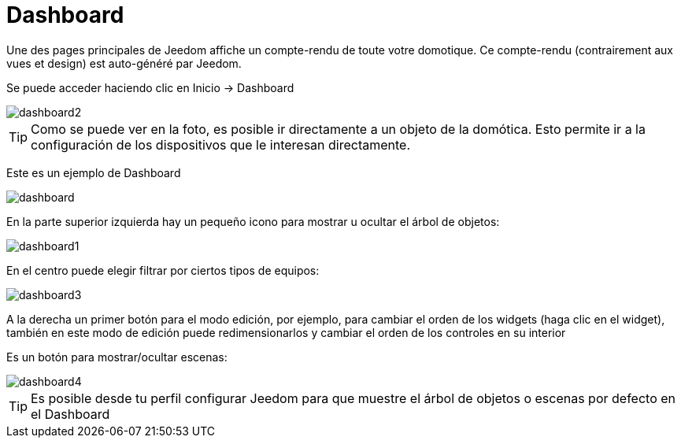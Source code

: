 = Dashboard

Une des pages principales de Jeedom affiche un compte-rendu de toute votre domotique. Ce compte-rendu (contrairement aux vues et design) est auto-généré par Jeedom.

Se puede acceder haciendo clic en Inicio -> Dashboard

image::../images/dashboard2.JPG[]

[TIP]
Como se puede ver en la foto, es posible ir directamente a un objeto de la domótica. Esto permite ir a la configuración de los dispositivos que le interesan directamente.

Este es un ejemplo de Dashboard

image::../images/dashboard.JPG[]

En la parte superior izquierda hay un pequeño icono para mostrar u ocultar el árbol de objetos: 

image::../images/dashboard1.JPG[]

En el centro puede elegir filtrar por ciertos tipos de equipos:

image::../images/dashboard3.JPG[]

A la derecha un primer botón para el modo edición, por ejemplo, para cambiar el orden de los widgets (haga clic en el widget), también en este modo de edición puede redimensionarlos y cambiar el orden de los controles en su interior

Es un botón para mostrar/ocultar escenas:

image::../images/dashboard4.JPG[]

[TIP]
Es posible desde tu perfil configurar Jeedom para que muestre el árbol de objetos o escenas  por defecto en el Dashboard